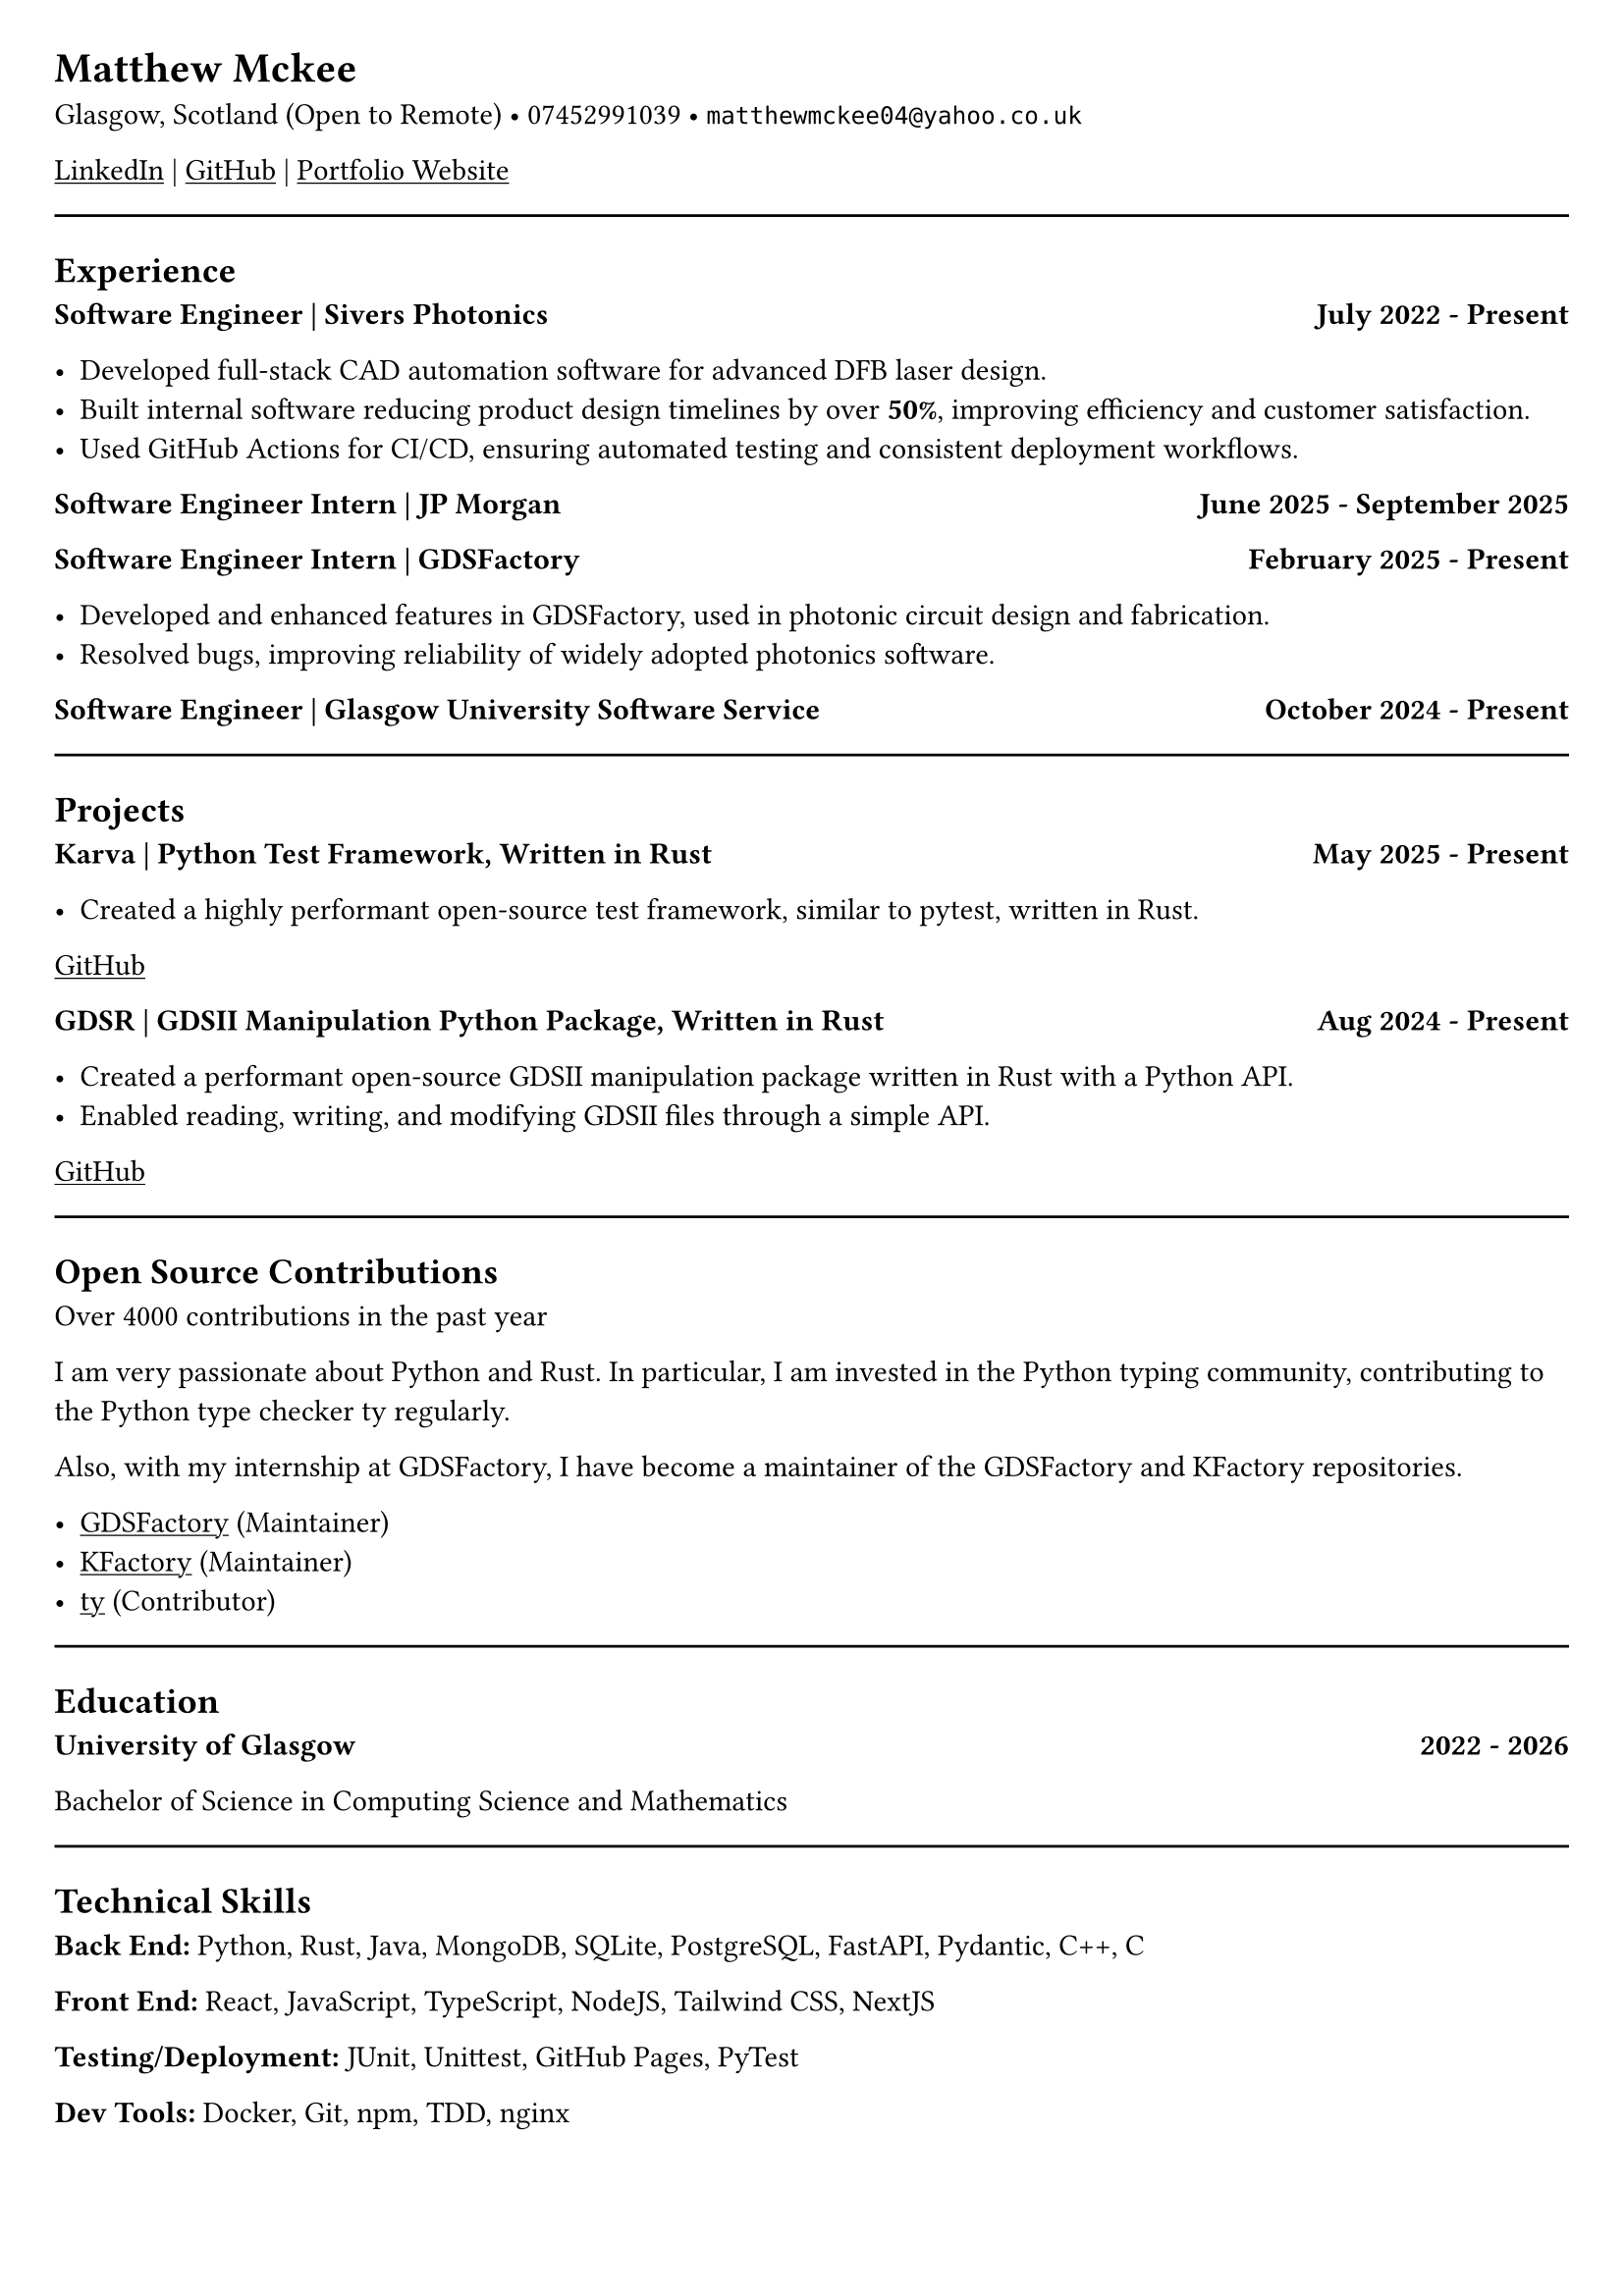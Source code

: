 #set document(title: "Resume")
#set page(margin: 20pt)
// #set text(font: "Hack", size: 10pt)


= Matthew Mckee
Glasgow, Scotland (Open to Remote) • 07452991039 • `matthewmckee04@yahoo.co.uk`

#link("https://www.linkedin.com/in/matthew-mckee-227401289/")[#underline("LinkedIn")] | #link("https://github.com/MatthewMckee4")[#underline("GitHub")] | #link("https://matthewmckee.co.uk")[#underline("Portfolio Website")]

#line(length: 100%)

== Experience

#grid(
  columns: (1fr, auto),
  align: (left, right),
  [=== Software Engineer | Sivers Photonics],
  [*July 2022 - Present*]
)

- Developed full-stack CAD automation software for advanced DFB laser design.
- Built internal software reducing product design timelines by over *50%*, improving efficiency and customer satisfaction.
- Used GitHub Actions for CI/CD, ensuring automated testing and consistent deployment workflows.

#grid(
  columns: (1fr, auto),
  align: (left, right),
  [=== Software Engineer Intern | JP Morgan],
  [*June 2025 - September 2025*]
)

#grid(
  columns: (1fr, auto),
  align: (left, right),
  [=== Software Engineer Intern | GDSFactory],
  [*February 2025 - Present*]
)

- Developed and enhanced features in GDSFactory, used in photonic circuit design and fabrication.
- Resolved bugs, improving reliability of widely adopted photonics software.


#grid(
  columns: (1fr, auto),
  align: (left, right),
  [=== Software Engineer | Glasgow University Software Service],
  [*October 2024 - Present*]
)



#line(length: 100%)

== Projects

#grid(
  columns: (1fr, auto),
  align: (left, right),
  [=== Karva | Python Test Framework, Written in Rust],
  [*May 2025 - Present*]
)

- Created a highly performant open-source test framework, similar to pytest, written in Rust.

#link("https://github.com/MatthewMckee4/karva")[#underline("GitHub")]

#grid(
  columns: (1fr, auto),
  align: (left, right),
  [=== GDSR | GDSII Manipulation Python Package, Written in Rust],
  [*Aug 2024 - Present*]
)

- Created a performant open-source GDSII manipulation package written in Rust with a Python API.
- Enabled reading, writing, and modifying GDSII files through a simple API.

#link("https://github.com/MatthewMckee4/gdsr")[#underline("GitHub")]

#line(length: 100%)

== Open Source Contributions

Over 4000 contributions in the past year

I am very passionate about Python and Rust. In particular, I am invested in the Python typing community, contributing to the Python type checker ty regularly.

Also, with my internship at GDSFactory, I have become a maintainer of the GDSFactory and KFactory repositories.

- #link("https://github.com/gdsfactory/gdsfactory")[#underline("GDSFactory")] (Maintainer)  
- #link("https://github.com/gdsfactory/kfactory")[#underline("KFactory")] (Maintainer)  
- #link("https://github.com/astral-sh/ty")[#underline("ty")] (Contributor)  


#line(length: 100%)

== Education

#grid(
  columns: (1fr, auto),
  align: (left, right),
  [=== University of Glasgow],
  [*2022 - 2026*]
)

Bachelor of Science in Computing Science and Mathematics

// #grid(
//   columns: (1fr, auto),
//   align: (left, right),
//   [=== Jordanhill School],
//   [*2016 - 2022*]
// )

// - AAAB at Advanced Higher
// - AAAAA at Higher

#line(length: 100%)

== Technical Skills

*Back End:* Python, Rust, Java, MongoDB, SQLite, PostgreSQL, FastAPI, Pydantic, C++, C  

*Front End:* React, JavaScript, TypeScript, NodeJS, Tailwind CSS, NextJS  

*Testing/Deployment:* JUnit, Unittest, GitHub Pages, PyTest  

*Dev Tools:* Docker, Git, npm, TDD, nginx
